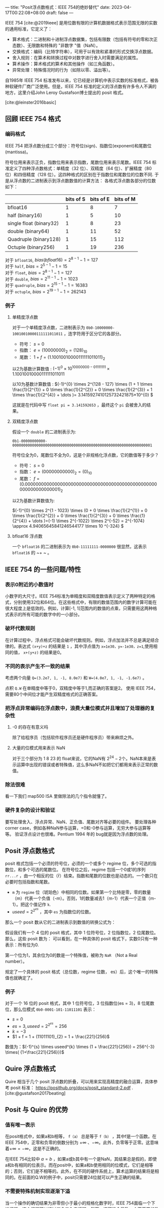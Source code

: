 ---
title: "Posit浮点数格式：IEEE 754的绝妙替代"
date: 2023-04-17T00:22:08+08:00
draft: false
---

#+latex_compiler: xelatex
#+author:  VitalyR
#+cite_export: csl acm-siggraph.csl
#+latex_header: \usepackage{ctex}
#+latex_header: \usepackage{unicode-math}
#+latex_header: \setCJKmainfont{霞鹜文楷}
IEEE 754 [cite:@2019ieee] 是用位数有限的计算机数据格式表示范围无限的实数的通用标准，它定义了：
+ 算术格式：二进制和十进制浮点数据集，包括有限数（包括有符号的零和次正态数）、无限数和特殊的 "非数字 "值（NaN）。
+ 交换格式：编码（比特字符串），可用于以有效和紧凑的形式交换浮点数据。
+ 舍入规则：在算术和转换过程中对数字进行舍入时需要满足的属性。
+ 算术操作：算术格式的算术和其他操作（如三角函数）。
+ 异常处理：特殊情况时的行为（如除以零、溢出等）。
自1985年 IEEE 754 标准发布以来，它已经是计算机中表示实数的标准格式，被各种软硬件厂商广泛使用。但是，IEEE 754 标准的定义的浮点数有许多令人不满的地方，这里介绍John Leroy Gustafson博士提出的 posit 格式。
[[file:/posits-vs-ieee754.png]]

[cite:@leinster2016basic]
** 回顾 IEEE 754 格式
*** 编码格式
IEEE 754 把浮点数分成三个部分：符号位(sign)、指数位(exponent)和尾数位(mantissa)。

符号位用来表示正负，指数位用来表示指数，尾数位用来表示尾数。IEEE 754 标准定义了四种浮点数格式：单精度（32 位）、双精度（64 位）、扩展精度（80 位）和四倍精度（128 位）。这四种格式的区别在于指数位和尾数位的位数不同.
[[file:/ieee_754_float.svg]]
于是从浮点数的二进制表示到浮点数数值的计算方法：
[[file:/ieee-754-repr.png]]
各格式浮点数各部分的位数如下：
|                         | bits of S | bits of E | bits of M |
|-------------------------+-----------+-----------+-----------|
| bfloat16                |         1 |         8 |         7 |
| half (binary16)         |         1 |         5 |        10 |
| single float (binary32) |         1 |         8 |        23 |
| double (binary64)       |         1 |        11 |        52 |
| Quadruple (binary128)   |         1 |        15 |       112 |
| Octuple (binary256)     |         1 |        19 |       236 |

对于 ~bfloat16~, \(bias(bfloat16) = 2^{8 - 1} -1 = 127\) \\
对于 ~half~, \(bias = 2^{5-1} -1 = 15\) \\
对于 ~float~, \(bias = 2^{8 - 1} -1 = 127\) \\
对于 ~double~, \(bias = 2^{11 - 1} -1 = 1023\) \\
对于 ~quadruple~, \(bias = 2^{15 - 1} -1 = 16383\) \\
对于 ~octuple~, \(bias = 2^{19 - 1} -1 = 262143\) \\

*** 例子
**** 单精度浮点数
对于一个单精度浮点数，二进制表示为 ~0b0-10000000-10010010000111111011011~ ，连字符用于区分它的各部分。
+ 符号： \(s = 0\)
+ 指数： \(e = (10000000)_{2} = (128)_{10}\)
+ 尾数： \(1 + f = (1.10010010000111111011011)_{2}\)
以2为基数计算数值 : \((-1)^{0} \times 10^{10000000 - 01111111} \times 1.10010010000111111011011 \)

以10为基数计算数值 : \((-1)^{0} \times 2^{128 - 127} \times (1 + 1 \times \frac{1}{2^{1}} + 0 \times \frac{1}{2^{2}} + 0 \times \frac{1}{2^{3}} + 1 \times \frac{1}{2^{4}} + \dots )= 3.1415927410125732421875​×10^{0} \)

这就是在代码中写 ~float pi = 3.141592653~ ，最终这个 ~pi~ 会被舍入的结果。
**** 双精度浮点数
假设一个 ~double~ 的二进制表示为:
#+begin_src
0b1-00000000000-0000000000000000000000000000000000000000000000000000000000000001
#+end_src

符号位全为0，尾数位不全为0，这是个非规格化浮点数，它的数值等于多少？
+ 符号： \(s = 0\)
+ 指数： \(e = (00000000000)_{2} = (0)_{10}\)
+ 尾数： \(f = (0.0000000000000000000000000000000000000000000000000000000000000001)_{2}\)
以2为基数计算数值为:

\((-1)^{0} \times 2^{1 - 1023} \times (0 +  0 \times \frac{1}{2^{1}} + 0 \times \frac{1}{2^{2}} + 0 \times \frac{1}{2^{3}} + 0 \times \frac{1}{2^{4}} + \dots )=(-1) \times 2^{-1022} \times  2^{-52} = 2^{-1074} \approx 4.94065645841246544177 \times 10 ^{-324} \)
**** bfloat16 浮点数
一个 ~bfloat16~ 的二进制表示为 ~0b0-11111111-0000000~
很显然，这表示 ~bfloat16~ 的 ~+ ~ 。

** IEEE 754 的一些问题/特性

*** 表示0附近的小数值时
小数字的大尺寸。IEEE 754标准为单精度和双精度数值表示定义了两种特定的格式，分别使用32位和64位。在这些格式中，有限的数值范围内的数字计算可能在很大程度上是低效的。例如，计算[-1, 1]范围内的数值的点乘，只需要用这两种格式表示的所有可能的数字中的一小部分。

*** 破坏代数规则
在计算过程中，浮点格式可能会破坏代数规则。例如，浮点加法并不总是满足结合律的。表达式 ~(x+y)+z~ 的结果是 ~1~ ，其中浮点值为 ~x=1e30，y=-1e30，z=1~,使用相同的值， ~x+(y+z)~ 的结果是0。
*** 不同的表示产生不一致的结果
考虑两个向量 ~Q=(3.2e7, 1, -1, 8.0e7)~ 和 ~W=(4.0e7, 1, -1, -1.6e7)~ 。

点积 ~Q.W~ 在单精度中等于0，双精度中等于1,而正确的答案是2。
使用 IEEE 754，需要80个中间位才能产生双精度格式的正确答案。
*** 把浮点异常编码在浮点数中，浪费大量位模式并且增加了处理器的复杂性
***** -0 的存在有意义吗
除了给程序员（包括软件程序员还是硬件程序员）带来麻烦之外。
***** 大量的位模式用来表示 NaN
对于三个部分为 1 8 23 的 float来说，它的NaN有 \(2^{24} -2\)个。NaN本来是表示运算中出现的错误或者特殊值，这么多NaN不如把它们都用来表示正常的数值。
*** 除法很难
看一下我们 map500 ISA 里做除法的几个指令就懂了。
*** 硬件复杂的设计和验证
要写处理舍入、浮点异常、NaN、正负值、尾数对齐等必要的组件。
要处理各种corner case，例如各种NaN参与运算，+0和-0参与运算，无穷大参与运算等等。
验证浮点设计也很难。Pentium 1994 年的 bug就是因为浮点数的处理。
** Posit 浮点数格式
posit 格式包括一个必须的符号位，必须的一个或多个 regime 位，多个可选的指数位，和多个可选的尾数位。
[[file:/posit_format.png]]
在符号位之后，regime 包括一个0或1的序列 ~rr...r~ ，由一个相反的位（r̄）结束。指数和尾数的位数也是动态的。一个数只在必要时包括指数和尾数。
[[file:/posit_regime.png]]
+ ~m~ 为 ~regime~ 位（琥珀色）中相同的位数。如果第一个比特是零，零的数量（m）代表一个负值（-m）。否则，1的数量减去1（m-1）代表一个正值（m-1）。把这个值记作 ~k~.
+ \(useed = 2^{2^{es}}\) ，其中 ~es~ 为指数位的位数。
那么一个 posit 数从它的二进制表示到数值的转换公式为：
[[file:/posit_value.png]]

假设我们有一个 4 位的 posit 格式，其中 1 位符号位，2 位指数位，2 位尾数位。那么，这些 posit 数为：
[[file:/posit_of_4_bits.png]]
可以看到，在一种具体的 posit 格式下，实数0只有一种表示：所有位为0.

第一个位为1，其余位为0的数是一个特殊值，被称为 ~NaR~ （Not a Real number）。

规定了一个具体的 posit 格式（总位数，regime 位数， es）后，这个唯一的特殊值也就确定了。
*** 例子
对于一个 16 位的 posit 格式，其中 1 位符号位，3 位指数位(es = 3)，8 位尾数位，那么位模式 ~0b0-0001-101-11011101~ 表示：
[[file:/posit_example_1.png]]
+ \(s = 0\)
+ \(es = 3, useed = 2^{2^{es}} = 256\)
+ \(k = -3\)
+ \(1 + f = 1 + (11011101)_{2} = 1 + \frac{221}{256}\)
数值为：\((-1)^{s} \times useed^{k} \times (1 + \frac{221}{256}) = 256^{-3} \times( {1+\frac{221}{256}})\)
** Quire 浮点数格式
Quire 相当于几个 posit 浮点数的折叠，可以用来实现高精度的融合运算，具体参考 posit 标准： https://posithub.org/docs/posit_standard-2.pdf . [cite:@gustafson2017beating]
** Posit 与 Quire 的优势
*** 值有唯一表示
在posit格式中，如果a和b相等， ~f（a）~ 总是等于 ~f（b）~ ，其中f是一个函数。在IEEE 754中，正零和负零的倒数分别为 \(+\infty\) 、\(-\infty\)。此外，负零等于正零。这意味着\( +\infty = -\infty\)，这是不正确的。

在IEEE 754比较中 \(a = b\) ，如果a或b其中有一个是NaN，其结果总是假的，即使a和b有相同的位表示。而在posit中，如果a和b使用相同的位模式，它们是相等的；否则，它们是不相等的。此外，在不同的硬件系统上，算术运算的结果将是相同的。在前面的Q.W的例子中，posit只需要24位就可以产生正确的结果。
*** 不需要特殊机制实现逐渐下溢
当一个操作的确切结果为非零但小于最小的规格化数字时，IEEE 754面临一个下溢问题。这个问题可以通过四舍五入来缓解。然而，这可能会导致一个不正常的数字。也就是IEEE 754在处理比较小的数时，符号位因此，一些尾数数字被转移到指数上以表示更小的数字。这就是所谓的渐进下溢。

处理逐渐下溢很复杂，一些符合 IEEE 754 标准的处理器用软件支持而不是硬件实现。posit 不会遇到这个问题，因为它支持可变精度，小指数的数字比大指数的数字表示得更准确。
*** 保持代数规则
posit 保持加法结合律。

在具有不同大小的多个 posit 格式中计算数值，可以保证产生相同的数值。
*** 异常处理
posit 没有 ~NaN~ ，只有一个单一的 ~NaR~, 它即表示也 ~NaN~ 也表示无穷大。

总的来说，posit数字的计算比IEEE 754更简单。

发生异常的情况下（比如除以0），中断处理程序应向应用程序报告错误及其原因而不是让程序把错误编码在计算结果中。
*** 与IEEE 754的兼容性
posit 标准里定义了与 IEEE 754 的转换规则。理论上，硬件只要实现了这些转换单元就可以用 posit 格式来替换 IEEE 754 格式。
** 业界目前的采用
目前实现 posit 的硬件屈指可数。
*** John Leroy Gustafson的公司
他们的 posit 处理单元将会集成在在 amd 、intel 以后的计算卡里。
*** 香山处理器
我业余时间在用 chisel 写的硬件 posit 库（https://github.com/VitalyAnkh/hardposit-chisel3)之上给香山处理器的浮点模块添加了 posit 支持，尚未完成，预计还需要半个月，做完后会做一个benchmark，比较单纯的posit处理和加了posit 和 IEEE 754兼容层的性能.
*** PERCIVAL
[cite:@mallasen2022percival] 这篇文章的研究者在一个 RISC-V 处理器上实现了 posit 的硬件支持，显示出30~40%的性能提升。
*** Posit 和 IEEE 754 实现IRR Notch Filter的性能对比
[cite:@esmaeel2022posit]
*** Posit 实现神经网络和 IEEE 754的性能比较
[cite:@langroudi2019positnn]
** 参考文献
#+print_bibliography:
